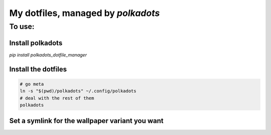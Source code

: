 My dotfiles, managed by `polkadots`
===================================

To use:
-------

Install polkadots
~~~~~~~~~~~~~~~~~

`pip install polkadots_dotfile_manager`

Install the dotfiles
~~~~~~~~~~~~~~~~~~~~

.. code:: bash

        # go meta
        ln -s "$(pwd)/polkadots" ~/.config/polkadots
        # deal with the rest of them
        polkadots

Set a symlink for the wallpaper variant you want
~~~~~~~~~~~~~~~~~~~~~~~~~~~~~~~~~~~~~~~~~~~~~~~~

.. code:: bash
        ln -s "$(pwd)/wallpaper_orig.png" "$(pwd)/wallpaper.png"
        # or
        ln -s "$(pwd)/wallpaper_4-3.png" "$(pwd)/wallpaper.png"
